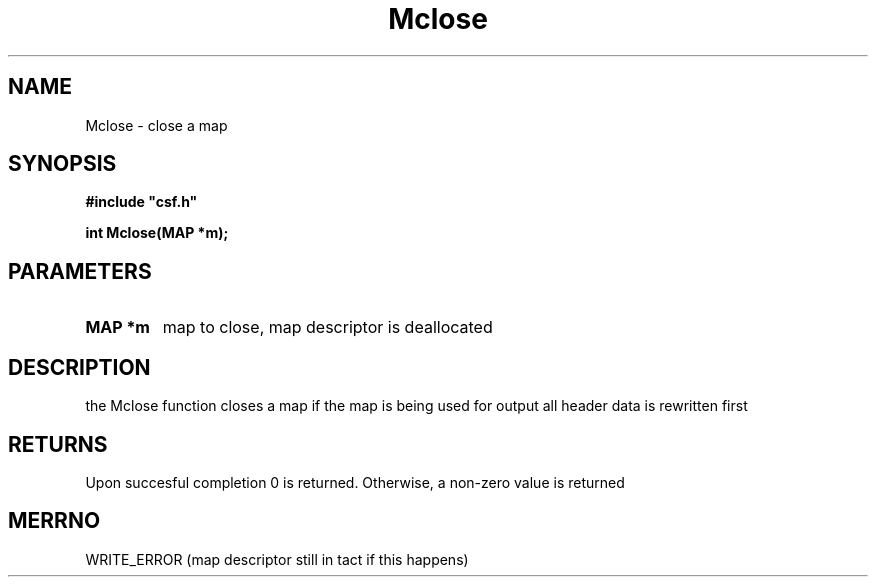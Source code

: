.lf 1 Mclose.3
.\" WARNING! THIS FILE WAS GENERATED AUTOMATICALLY BY c2man!
.\" DO NOT EDIT! CHANGES MADE TO THIS FILE WILL BE LOST!
.TH "Mclose" 3 "13 August 1999" "c2man mclose.c"
.SH "NAME"
Mclose \- close a map
.SH "SYNOPSIS"
.ft B
#include "csf.h"
.br
.sp
int Mclose(MAP *m);
.ft R
.SH "PARAMETERS"
.TP
.B "MAP *m"
map to close, map descriptor
is deallocated
.SH "DESCRIPTION"
the Mclose function closes a map
if the map is being used for output
all header data is rewritten first
.SH "RETURNS"
Upon succesful completion 0 is returned.
Otherwise, a non-zero value is returned
.SH "MERRNO"
WRITE_ERROR (map descriptor still in tact if this happens)
